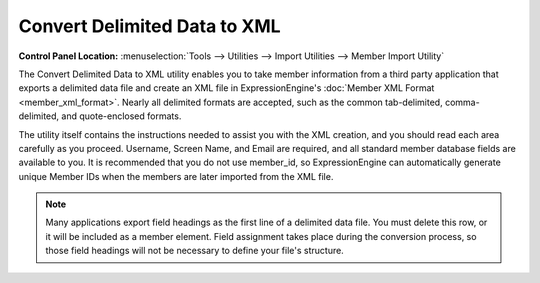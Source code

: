 Convert Delimited Data to XML
=============================

.. rst-class:: cp-path

**Control Panel Location:** :menuselection:`Tools --> Utilities --> Import Utilities --> Member Import Utility`

The Convert Delimited Data to XML utility enables you to take member
information from a third party application that exports a delimited data
file and create an XML file in ExpressionEngine's :doc:`Member XML
Format <member_xml_format>`. Nearly all delimited formats are
accepted, such as the common tab-delimited, comma-delimited, and
quote-enclosed formats.

The utility itself contains the instructions needed to assist you with
the XML creation, and you should read each area carefully as you
proceed. Username, Screen Name, and Email are required, and all standard
member database fields are available to you. It is recommended that you
do not use member\_id, so ExpressionEngine can automatically generate
unique Member IDs when the members are later imported from the XML file.

.. note:: Many applications export field headings as the first line of a
	delimited data file. You must delete this row, or it will be included
	as a member element. Field assignment takes place during the
	conversion process, so those field headings will not be necessary to
	define your file's structure.
